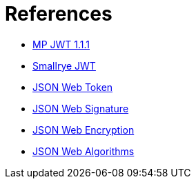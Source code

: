 ifdef::context[:parent-context: {context}]
[id="references_{context}"]
= References
:context: references

* link:https://github.com/eclipse/microprofile-jwt-auth/releases/download/1.1.1/microprofile-jwt-auth-spec.html[MP JWT 1.1.1]
* link:https://github.com/smallrye/smallrye-jwt[Smallrye JWT]
* link:https://tools.ietf.org/html/rfc7519[JSON Web Token]
* link:https://tools.ietf.org/html/rfc7515[JSON Web Signature]
* link:https://tools.ietf.org/html/rfc7516[JSON Web Encryption]
* link:https://tools.ietf.org/html/rfc7518[JSON Web Algorithms]


ifdef::parent-context[:context: {parent-context}]
ifndef::parent-context[:!context:]